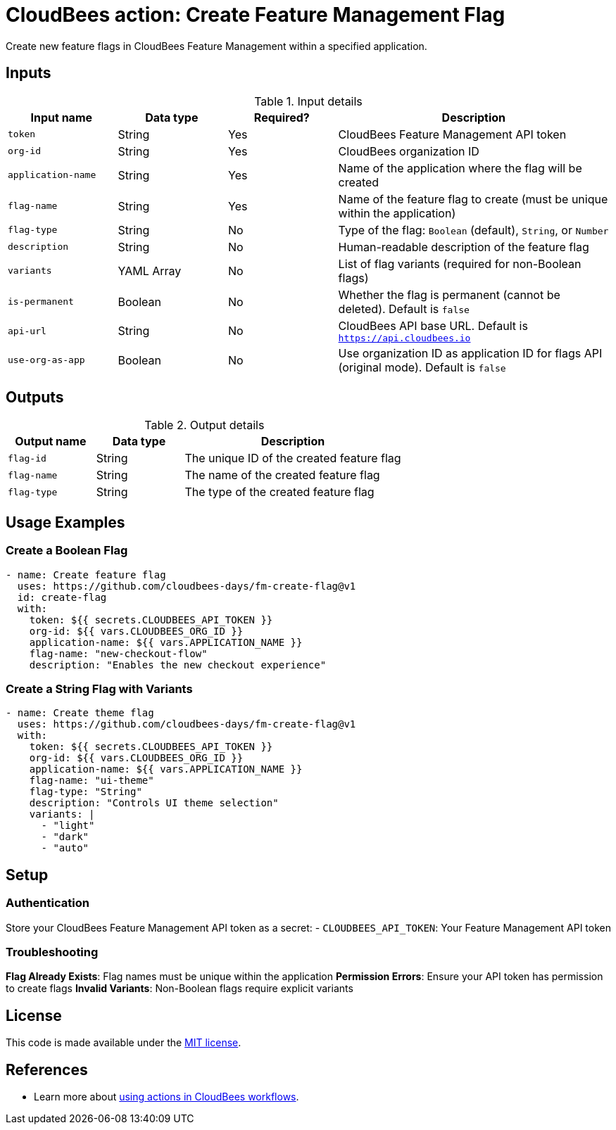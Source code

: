 = CloudBees action: Create Feature Management Flag

Create new feature flags in CloudBees Feature Management within a specified application.

== Inputs

[cols="2a,2a,2a,5a",options="header"]
.Input details
|===

| Input name
| Data type
| Required?
| Description

| `token`
| String
| Yes
| CloudBees Feature Management API token

| `org-id`
| String
| Yes
| CloudBees organization ID

| `application-name`
| String
| Yes
| Name of the application where the flag will be created

| `flag-name`
| String
| Yes
| Name of the feature flag to create (must be unique within the application)

| `flag-type`
| String
| No
| Type of the flag: `Boolean` (default), `String`, or `Number`

| `description`
| String
| No
| Human-readable description of the feature flag

| `variants`
| YAML Array
| No
| List of flag variants (required for non-Boolean flags)

| `is-permanent`
| Boolean
| No
| Whether the flag is permanent (cannot be deleted). Default is `false`

| `api-url`
| String
| No
| CloudBees API base URL. Default is `https://api.cloudbees.io`

| `use-org-as-app`
| Boolean
| No
| Use organization ID as application ID for flags API (original mode). Default is `false`

|===

== Outputs

[cols="2a,2a,5a",options="header"]
.Output details
|===

| Output name
| Data type
| Description

| `flag-id`
| String
| The unique ID of the created feature flag

| `flag-name`
| String
| The name of the created feature flag

| `flag-type`
| String
| The type of the created feature flag

|===

== Usage Examples

=== Create a Boolean Flag

[source,yaml]
----
- name: Create feature flag
  uses: https://github.com/cloudbees-days/fm-create-flag@v1
  id: create-flag
  with:
    token: ${{ secrets.CLOUDBEES_API_TOKEN }}
    org-id: ${{ vars.CLOUDBEES_ORG_ID }}
    application-name: ${{ vars.APPLICATION_NAME }}
    flag-name: "new-checkout-flow"
    description: "Enables the new checkout experience"
----

=== Create a String Flag with Variants

[source,yaml]
----
- name: Create theme flag
  uses: https://github.com/cloudbees-days/fm-create-flag@v1
  with:
    token: ${{ secrets.CLOUDBEES_API_TOKEN }}
    org-id: ${{ vars.CLOUDBEES_ORG_ID }}
    application-name: ${{ vars.APPLICATION_NAME }}
    flag-name: "ui-theme"
    flag-type: "String"
    description: "Controls UI theme selection"
    variants: |
      - "light"
      - "dark"
      - "auto"
----

== Setup

=== Authentication

Store your CloudBees Feature Management API token as a secret:
- `CLOUDBEES_API_TOKEN`: Your Feature Management API token

=== Troubleshooting

**Flag Already Exists**: Flag names must be unique within the application
**Permission Errors**: Ensure your API token has permission to create flags
**Invalid Variants**: Non-Boolean flags require explicit variants

== License

This code is made available under the 
link:https://opensource.org/license/mit/[MIT license].

== References

* Learn more about link:https://docs.cloudbees.com/docs/cloudbees-saas-platform-actions/latest/[using actions in CloudBees workflows]. 